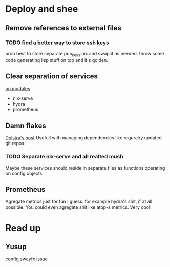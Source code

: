 * Deploy and shee
** Remove references to external files
*** TODO find a better way to store ssh keys
prob best to store separate pub_keys.nix and swap it as needed.
throw some code generating lisp stuff on top and it's golden.
** Clear separation of services
[[https://nixos.wiki/wiki/NixOS_modules][on modules]]
- nix-serve
- hydra
- prometheus
** Damn flakes
[[https://www.tweag.io/blog/2020-05-25-flakes/][Dolstra's post]]
Usefull with managing dependencies like reguralry updated git repos.
*** TODO Separate nix-serve and all realted mush
Maybe these services should reside in separate files as functions operating on config objects.
** Prometheus
Agregate metrics just for fun i guess. for example hydra's shit, if at all possible.
You could even agregate shit like atop-s metrics. Very cool!
* Read up
** Yusup
[[https://github.com/name-snrl/nixos-configuration][config]]
[[https://discourse.nixos.org/t/what-is-the-right-way-to-add-optional-pkgs-to-nixos-binary-cache/37547][swayfx issue]]
